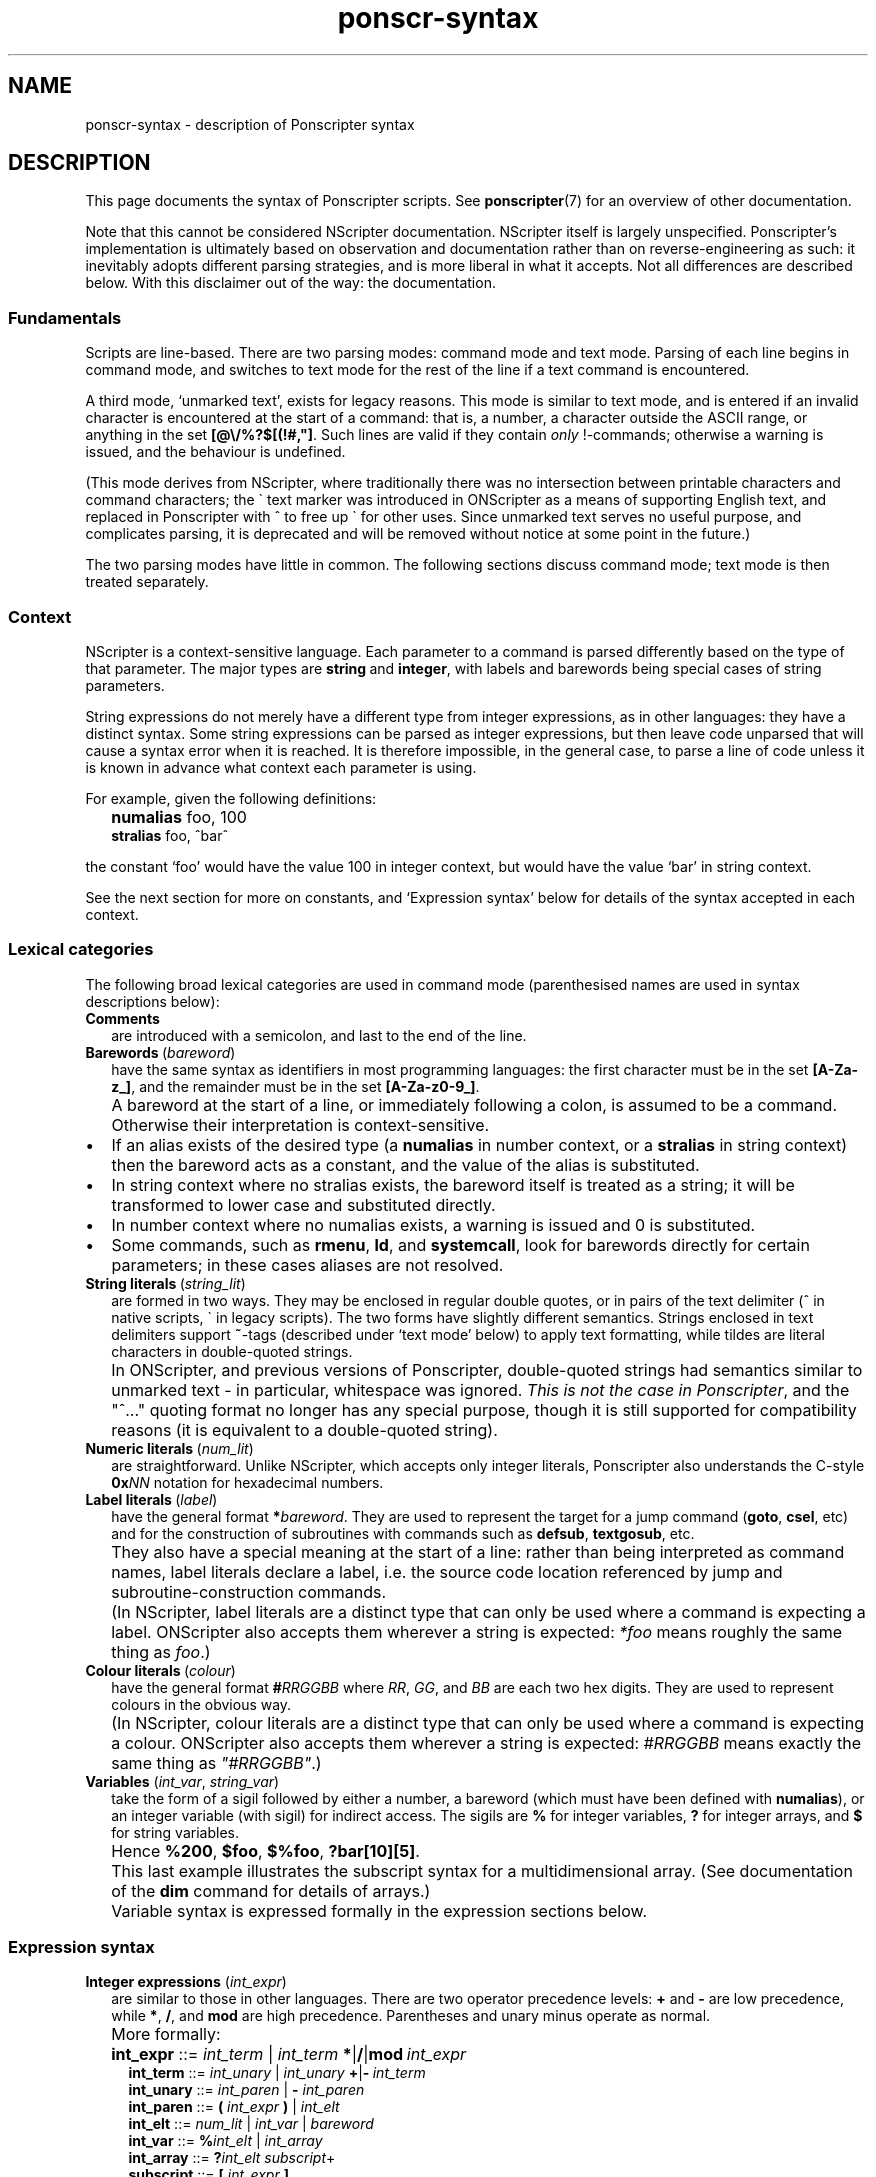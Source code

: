 .TH ponscr-syntax 7 2009-01-19 Ponscripter "Ponscripter manual"
.
.\" This currently doesn't format well with WoMan.
.\" Problems: `.IP "" n', `\(dq'
.
.if n .ad l
.nh
.SH NAME
ponscr-syntax \- description of Ponscripter syntax
.
.SH DESCRIPTION
.
This page documents the syntax of Ponscripter scripts.
.
See
.BR ponscripter (7)
for an overview of other documentation.
.
.PP
Note that this cannot be considered NScripter documentation.
.
NScripter itself is largely unspecified.
.
Ponscripter's implementation is ultimately based on observation and
documentation rather than on reverse-engineering as such: it
inevitably adopts different parsing strategies, and is more liberal in
what it accepts.
.
Not all differences are described below.
.
With this disclaimer out of the way: the documentation.
.
.SS Fundamentals
Scripts are line-based.
.
There are two parsing modes: command mode and text mode.
.
Parsing of each line begins in command mode, and switches to text mode
for the rest of the line if a text command is encountered.
.
.PP
A third mode, `unmarked text', exists for legacy reasons.
.
This mode is similar to text mode, and is entered if an invalid
character is encountered at the start of a command: that is, a number,
a character outside the ASCII range, or anything in the set
.BR [@\e/%?$[(!#,\(dq] .
.
Such lines are valid if they contain
.I only
!-commands; otherwise a warning is issued, and the behaviour is
undefined.
.
.PP
(This mode derives from NScripter, where traditionally there was no
intersection between printable characters and command characters; the
\` text marker was introduced in ONScripter as a means of supporting
English text, and replaced in Ponscripter with ^ to free up \` for
other uses.
.
Since unmarked text serves no useful purpose, and complicates parsing,
it is deprecated and will be removed without notice at some point in
the future.)
.
.PP
The two parsing modes have little in common.  The following sections
discuss command mode; text mode is then treated separately.
.
.SS Context
.
NScripter is a context-sensitive language.
.
Each parameter to a command is parsed differently based on the type of
that parameter.
.
The major types are
.BR string \ and \ integer ,
with labels and barewords being special cases of string parameters.
.
.PP
String expressions do not merely have a different type from integer
expressions, as in other languages: they have a distinct syntax.
.
Some string expressions can be parsed as integer expressions, but then
leave code unparsed that will cause a syntax error when it is reached.
.
It is therefore impossible, in the general case, to parse a line of
code unless it is known in advance what context each parameter is
using.
.
.PP
For example, given the following definitions:
.IP "" 2
.B numalias
foo, 100
.br
.B stralias
foo, ^bar^
.PP
the constant `foo' would have the value 100 in integer context, but
would have the value `bar' in string context.
.
.PP
See the next section for more on constants, and `Expression syntax'
below for details of the syntax accepted in each context.
.
.SS Lexical categories
.
The following broad lexical categories are used in command mode
(parenthesised names are used in syntax descriptions below):
.
.TP 2
.B Comments
are introduced with a semicolon, and last to the end of the line.
.
.TP 2
.BR Barewords \ (\fIbareword\fR)
have the same syntax as identifiers in most programming languages: the
first character must be in the set
.BR [A-Za-z_] ,
and the remainder must be in the set
.BR [A-Za-z0-9_] .
.
.IP "" 2
A bareword at the start of a line, or immediately following a colon,
is assumed to be a command.
.
Otherwise their interpretation is context-sensitive.
.
.IP \(bu
If an alias exists of the desired type (a
.BR numalias " in number context, or a " stralias
in string context) then the bareword acts as a constant, and the value
of the alias is substituted.
.
.IP \(bu
In string context where no stralias exists, the bareword itself is
treated as a string; it will be transformed to lower case and
substituted directly.
.
.IP \(bu
In number context where no numalias exists, a warning is issued and 0 is
substituted.
.
.IP \(bu
Some commands, such as
.BR rmenu ", " ld ", and " systemcall ,
look for barewords directly for certain parameters; in these cases
aliases are not resolved.
.
.TP 2
.BR String\ literals \ (\fIstring_lit\fR)
are formed in two ways.
.
They may be enclosed in regular double quotes, or in pairs of the text
delimiter (^ in native scripts, \` in legacy scripts).
.
The two forms have slightly different semantics.
.
Strings enclosed in text delimiters support
.BR ~ -tags
(described under `text mode' below) to apply text formatting, while
tildes are literal characters in double-quoted strings.
.
.IP "" 2
In ONScripter, and previous versions of Ponscripter, double-quoted
strings had semantics similar to unmarked text \- in particular,
whitespace was ignored.
.
.IR "This is not the case in Ponscripter" ,
and the \(dq^...\(dq quoting format no longer has any special purpose,
though it is still supported for compatibility reasons (it is
equivalent to a double-quoted string).
.
.TP 2
.BR Numeric\ literals \ (\fInum_lit\fR)
are straightforward.
.
Unlike NScripter, which accepts only integer literals, Ponscripter
also understands the C-style
.BI 0x NN
notation for hexadecimal numbers.
.
.TP 2
.BR Label\ literals \ (\fIlabel\fR)
have the general format
.BI * bareword\fR.
.
They are used to represent the target for a jump command
.RB ( goto ", " csel ,
etc) and for the construction of subroutines with commands such as
.BR defsub ", " textgosub ,
etc.
.
.IP "" 2
They also have a special meaning at the start of a line: rather than
being interpreted as command names, label literals declare a label,
i.e. the source code location referenced by jump and
subroutine-construction commands.
.
.IP "" 2
(In NScripter, label literals are a distinct type that can only be
used where a command is expecting a label.
.
ONScripter also accepts them wherever a string is expected:
.IR *foo
means roughly the same thing as
.IR "foo" .)
.
.TP 2
.BR Colour\ literals \ (\fIcolour\fR)
have the general format
.BI # RRGGBB
where
.IR RR ", " GG ", and " BB
are each two hex digits.
.
They are used to represent colours in the obvious way.
.
.IP "" 2
(In NScripter, colour literals are a distinct type that can only be
used where a command is expecting a colour.
.
ONScripter also accepts them wherever a string is expected:
.IR #RRGGBB
means exactly the same thing as
.IR \(dq#RRGGBB\(dq .)
.
.TP 2
.BR Variables " (\fIint_var\fR, \fIstring_var\fR)"
take the form of a sigil followed by either a number, a bareword
(which must have been defined with
.BR numalias ),
or an integer variable (with sigil) for indirect access.
.
The sigils are
.BR %
for integer variables,
.BR ?
for integer arrays, and
.BR $
for string variables.
.
.IP "" 2
Hence 
.BR %200 ", " $foo ", " $%foo ", " ?bar[10][5] .
.IP "" 2
This last example illustrates the subscript syntax for a
multidimensional array.  (See documentation of the
.BR dim
command for details of arrays.)
.
.IP "" 2
Variable syntax is expressed formally in the expression sections
below.
.
.SS Expression syntax
.
.TP 2
.BR Integer\ expressions " (\fIint_expr\fR)"
.\" ScriptHandler::readInt/parseIntExpression/readNextOp/parseInt
are similar to those in other languages.
.
There are two operator precedence levels:
.BR + " and " \-
are low precedence, while
.BR * ", " / ", and " mod
are high precedence.
.
Parentheses and unary minus operate as normal.
.
.IP "" 2
More formally:
.
.IP "" 4
.BR int_expr "  ::="
.IB int_term " \fR| " int_term \ *\fR|\fB/\fR|\fBmod \ int_expr
.br
.BR int_term "  ::="
.IB int_unary " \fR| " int_unary \ +\fR|\fB\- \ int_term
.br
.BR int_unary " ::="
.IR int_paren " | \fB\- " int_paren
.br
.BR int_paren " ::="
.BI "( " int_expr " ) \fR| " int_elt
.br
.BR int_elt "   ::="
.IR num_lit " | " int_var " | " bareword
.br
.BR int_var "   ::="
.BI % int_elt " \fR| " int_array
.br
.BR int_array " ::="
.BI ? "int_elt subscript" \fR+
.br
.BR subscript " ::="
.BI "[ " int_expr " ]"
.br
.BR num_lit "   ::="
.IR [0\-9]+ " | \fB0x" [0-9a-f]+
.br
.BR bareword "  ::="
.IR [a-z_][a-z_0-9]+
.
.TP 2
.BR String\ expressions " (\fIstring_expr\fR)"
.\" ScriptHandler::readStr/parseStr
are simpler.
.
Their grammar is as follows:
.IP "" 4
.BR string_expr " ::="
.IB string_term " | " string_term " + " string_expr
.br
.BR string_term " ::="
.IR file_cond " | " string_elt
.br
.BR file_cond "   ::="
.BI "( " string_term " ) " string_term " " string_term
.br
.BR string_elt "  ::="
.IR string_lit " | " string_var " | " label " | " colour " | " bareword
.br
.BR string_var "  ::="
.BI $ int_elt
.br
.BR label "       ::="
.BI * [a-z_0-9]+
.br
.BR string_lit "  ::="
.BI \(dq [^\(dq]*? \(dq "\fR | " ^ [^^]*? ^
.
.IP "" 2
The only part of the above that should not be obvious, given the
descriptions under `Lexical categories' above, is the
.I file_cond
term.
.
This is only useful when the
.BR filelog
command is in effect.
.
The parenthesised string is interpreted as the name of an image file.
.
If the player has viewed this file, the first of the subsequent terms
is used; otherwise, the second is used.
.
.TP 2
.B Conditional expressions
.
are effectively a special syntax associated with the
.BR if / notif
commands.
.
They are somewhat lacking compared to conditionals in most languages:
in particular, multiple terms may be combined only with an `and'
operator, with no `or' available.
.
.IP "" 2
Either strings or integers may be compared.
.
The ordering of strings is deliberately left undefined; it may change
without warning in the future.
.
However, for any given Ponscripter version, the ordering will be the
same across all platforms and regardless of users' locale settings.
.
.IP "" 2
Several operators accept variant forms:
.BR && \ for \ & ,
.BR = \ for \ == ,
and
.BR <> \ for \ != .
In each case, there is no semantic difference between the two.
.
.IP "" 2
One other type of term is permitted: a function-like
.BR fchk ,
which takes a string, interprets it as the filename of a picture,
and returns true iff that picture has been displayed.
.
.IP "" 2
Formally:
.
.IP "" 4
.BR conditional " ::="
.IR cond_term " | " cond_term " \fB& " conditional
.br
.BR cond_term "   ::="
.IR comp_term " | \fBfchk " string_expr
.br
.BR comp_term "   ::="
.IB expression " ==\fR|\fB!=\fR|\fB>\fR|\fB<\fR|\fB>=\fR|\fB<= " expression
.br
.BR expression "  ::="
.IR int_expr " | " string_expr
.
.SS Command syntax
.
The above lexemes and expressions are combined in a fairly similar way
to BASIC.
.
Commands are interpreted sequentially, one to a line; multiple
commands may be placed on a single line, where required, by separating
them with colons.
.
.PP
There are several forms of command:
.
.IP \(bu
.BR Procedure\ call s
consist of a bareword, normally followed by a parameter list: this is
a comma-separated list of expressions (parentheses are not used).
.
.IP \(bu
.BR Label s
consist of a label literal, which serves as a name for that point in
the script.
.
There is also a form of anonymous label, represented by a single
.B ~
character, which is used by the
.B jumpf
and
.B jumpb
commands.
.
.IP \(bu
.BR Text
commands consist of a text delimiter, which switches the interpreter
into text mode for the remainder of the line; see next section.
.
.SS Text mode
.
As described above, text commands begin with a text marker
.RB ( ^
in native scripts,
.B \`
in legacy scripts).
.
The remainder of the line is then parsed in text mode.
.
.PP
Most characters in text mode represent themselves and are printed
verbatim; this includes the newline at the end of each line, unless
it is explicitly suppressed with
.BR / .
.
It also includes characters with special meanings in command mode,
such as colons and semicolons.
.
However, there are also a fair number of control characters with
special meanings.
.
Since text syntax was not so much designed as gradually accumulated,
there is very little consistency in how these control characters are
chosen, when exactly in the parsing process they are interpreted, and
how they are printed literally.
.
Read on for details.
.
.SS Text control
.
Single characters with special meanings.
.
These characters may all be printed literally by prefixing them with
a single hash character, i.e.
.BR #@ ", " #_ ,
etc.
.
.TP 2
.BR @
Waits for click, then continues printing text as though nothing had
happened.
.
.IP "" 2
(Unlike in many ONScripter builds, the behaviour of
.BR @
is not altered by the definition of a
.BR textgosub
routine.)
.
.TP 2
.BR \e
Waits for a click, then clears text window and begin a new page.
.
.TP 2
.BR _
If a character has the
.BR clickstr
nature, prefixing it with an underscore suppresses that behaviour;
otherwise it does nothing whatsoever.
.
.IP "" 2
.BR clickstr
is evil, so you should never need to use this.
.
.TP 2
.BR /
At the end of a line, ends a text command without beginning a new line
of display text.
.
This control only has any effect
.I immediately
before a newline character.
.
Anywhere else in a line, even if only whitespace follows, it prints a
literal slash.
.
.SS Speed control
.
Multi-character control codes controlling text speed.
.
.PP
Whitespace after these codes is ignored; you can cause it to be
treated literally by adding a trailing separator character, i.e.
.BR !sd|
etc.
.
.PP
If one of these sequences would appear in literal text, it can be
escaped by prefixing it with a single hash character, i.e.
.BR #!sd
etc.
.
.PP
Due to existing conventions for script layout, these codes are also
valid as standalone commands without a preceding text marker; in this
case they must be the only thing on their line apart from whitespace.
.
.TP 2
.BI !s NUM
Sets text speed; this is equivalent to the commmand
.IP "" 4
.BI textspeed \ NUM
.IP "" 2
but has a more convenient syntax in cases where the speed must change
within a single line.
.
.IP "" 2
Lower speeds are faster; 0 means there should be no delay between
characters.
.
.TP 2
.BI !sd
Resets text speed to the current player-selected default.
.
.TP 2
.BI !w NUM
Inserts a pause of NUM milliseconds.
.
It cannot be truncated by clicking, but can be skipped with any of the
normal skip commands.
.
.TP 2
.BI !d NUM
As
.BR !w ,
but can also be truncated by clicking.
.
.SS Colour tags
.
.BI # RRGGBB\fR,
where
.IR RR ", " GG ", and " BB
are each two hex digits, modifies the current text foreground colour
in the obvious way.
.
A literal hash character can be inserted with
.BR ## .
.
.SS Formatting tags
.
All formatting other than text colour is performed with formatting tag
blocks.
.
These are delimited with tildes; a literal tilde can be inserted with
a double tilde
.RI ( not
.BR #~ ...
that would be consistent.)
.
Any number of tags can be combined within a single block, optionally
separated with whitespace.
.
.PP
.B Font selection tags
.PP
.
The tags in this section, with the exception of
.BR c ,
assume that Ponscripter's eight font slots are assigned according to
the following convention:
.IP "" 2
0 \- text regular
.br
1 \- text italic
.br
2 \- text bold
.br
3 \- text bold italic
.br
4 \- display regular
.br
5 \- display italic 
.br
6 \- display bold
.br
7 \- display bold italic
.PP
If fonts are assigned in any other way, tags such as
.BR b \ and \ i
will not behave as documented.
.
Font slots are assigned using the
.B h_mapfont
command, which is documented in
.BR ponscr-ext (7)
.
.TP 2
.BI c N
Selects the font in slot
.IR N .
.
.TP 2
.BI d
Selects the default style (equivalent to
.BR c0 )
.
.TP 2
.BI r
Disables italics (default)
.
.TP 2
.BI i
Toggles italics
.
.TP 2
.BI t
Disables bold weight
.
.TP 2
.BI b
Toggles bold weight
.
.TP 2
.BI f
Selects text face (default)
.
.TP 2
.BI s
Toggles display face
.
.PP
.B Text size
.PP
.
In this section, the
.BR base
size refers to the font size defined for the active window; the
.BR current
size should be self-explanatory.
.
.TP 2
.BI = N
Set font size to exactly
.I N
pixels (0 restores it to the base font size)
.
.TP 2
.BI % N
Set font size to
.IR N %
of the base font size
.
.TP 2
.BI + N
Increase the current font size by
.I N
pixels
.
.TP 2
.BI - N
Decrease the current font size by
.I N
pixels
.
.PP
.B Text position
.
.TP 2
.BI x N
Set the horizontal text output position to
.I N
pixels right of the left margin
.
.TP 2
.BI y N
Set the vertical text output position to
.I N
pixels down from the top margin
.
.TP 2
.BI x+ N
Shift the horizontal text output position
.I N
pixels to the right
.
.TP 2
.BI x- N
Shift the horizontal text output position
.I N
pixels to the left
.
.TP 2
.BI y+ N
Shift the vertical text output position
.I N
pixels down
.
.TP 2
.BI y- N
Shift the vertical text output position
.I N
pixels up
.
.PP
.B Indentation
.
.TP 2
.BI "n "
Set the indent to the current horizontal position.
.
New text lines will start from this offset until the end of the
current page.
.
.TP 2
.BI "u "
Reset the indent to the left margin.
.
This will only affect
.I subsequent
line breaks; to end an indented section within a page, position this
at the end of the last line of the indented section.
.
.PP
In addition to these tags, the indent is set automatically when the
first character of a page is an indent character.
.
The set of indent characters can be configured with the
.B h_indentstr
command (described in
.BR ponscr-ext (7)).
By default it includes opening quotes and em dashes.
.
.PP
.B Formatting examples
.PP
.
As an example of the usage of these tags, Narcissu 2's omake mode
displays page headings at the top of each screen with code like
.IP "" 2
.RB ^\fI!s0 ~i\ %120\ x-20\ y-40~ \ Heading ~i\ =0~ \fI!sd
.br
.B br2
120
.PP
Here the !s0 and !sd are the usual NScripter commands.
.
The first tag block selects italic text, 120% of the regular font
size, and shifts the output position up and to the left.
.
The second tag block cancels the italic effect and resets the font
size to normal.
.
.PP
An example of indentation:
.IP "" 2
^**%.Item 1
.br
^Not indented
.br
.RB ^**%. ~n~ Item\ 2
.br
.RB ^Indented ~u~
.br
^Not indented
.
.SS Ligatures and shortcuts
.
To assist in typing Unicode scripts with ASCII keyboards, Ponscripter
has the ability to replace sequences of characters with Unicode
symbols.
.
This facility is also used to implement the hash-escaping of
single-character control codes, and can be used to add ligatures
automatically.
.
It is only enabled in native scripts; none of this is possible in
legacy mode.
.
.PP
A shortcut is a mapping of a sequence of characters to a Unicode
codepoint.
.
As text is rendered, it is checked for known sequences; if one is
found, and the corresponding Unicode character has a glyph in the
current font, then that is substituted.
.
.PP
A shortcut sequence can be inserted literally by separating the
characters with either a Unicode ZWNJ or a | character, e.g.
.BR `|`
to insert two separate open single quotes.
.
A literal | can be inserted with ||.
.
.PP
By default, the following character sequences are defined, in addition
to the hash escapes described above:
.
.IP "" 2
.BR \`\`
\-> open double quotes
.br
.BR \'\'
\-> close double quotes
.br
.BR \`
\-> open single quote
.br
.BR \'
\-> close single quote / apostrophe
.
.PP
Additional sequences can be defined by use of the
.BR h_ligate
command: see
.BR ponscr-ext (7).
.
.SS Variable interpolation
.
Unlike in vanilla NScripter, merely including the name of a variable
in text does not cause it to be interpolated; this is because frankly
it seems to be more common to want something like
.BR $500
to be literal text representing a sum of money.
.
Instead, variables will be interpolated if enclosed in braces:
.BR {$foo} ", " {?100[%index]} ,
and so forth.
.
The variable's sigil must immediately follow the opening angle brace,
and only variables can be interpolated, not arbitrary expressions.
.
This is not to be confused with NScripter's rather less useful brace
syntax (variable assignments), which is not supported.
.
.PP
To include a literal sequence of a left brace followed by a sigil
character, use a separator character,
.BR {|% .
.
.PP
Certain control codes are recognised after variable interpolation,
since they are parsed at a later stage of processing: these are text
controls, speed controls, colour tags, and ligatures/shortcuts.
.
In particular \- and in contrast to NScripter \- things like
.IP "" 2
.RI ^ !w {%var}
.PP
will be interpreted as a command to wait for however long is specified
in the given variable.
.
This should be considered an undefined behaviour, and will probably
change in future; rather than rely on it, you should use the
.BR wait
command (and so forth) for variable timings, and in the unlikely event
that you actually intend to print the literal string
.BR !w
followed by the value of
.BR %var ,
you should write
.BR #!w{%var}
to avoid ambiguity.
.
.PP
.
Variable interpolations are not expanded recursively.
.
Likewise, formatting codes are not processed during interpolation;
however, if the string was delimited with ^ rather than \(dq, they
will have been processed when the string was read, and will therefore
work as intended.
.
That is to say,
.IP "" 2
.B mov
$var, \(dq~b~\(dq
.br
.RI ^foo {$var} bar\e
.br
; prints \(dqfoo~b~bar\(dq
.IP "" 2
.B mov
$var,
.RB ^ ~b~ ^
.br
.RI ^foo {$var} bar\e
.br
.RB ;\ prints\ \(dqfoo bar \(dq

.SH BUGS
.
This whole syntax may be considered a bug: it is inconvenient,
irregular, and needlessly difficult to parse.
.
Don't blame me: I didn't design it, I'm just documenting it.
.
If you want a similar tool with sane syntax, try something like
Ren'Py.
.
.SH SEE ALSO
.
.BR ponscripter (7)
